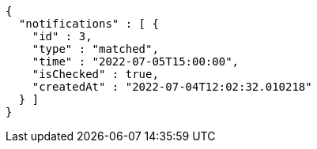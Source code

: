 [source,options="nowrap"]
----
{
  "notifications" : [ {
    "id" : 3,
    "type" : "matched",
    "time" : "2022-07-05T15:00:00",
    "isChecked" : true,
    "createdAt" : "2022-07-04T12:02:32.010218"
  } ]
}
----